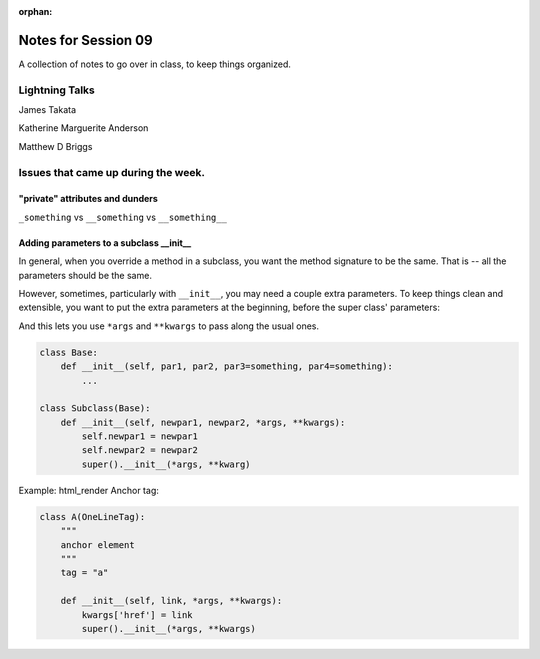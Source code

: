 
:orphan:

.. _notes_session09:

####################
Notes for Session 09
####################

A collection of notes to go over in class, to keep things organized.

Lightning Talks
===============

James Takata

Katherine Marguerite Anderson

Matthew D Briggs


Issues that came up during the week.
====================================

"private" attributes and dunders
--------------------------------

``_something`` vs ``__something`` vs ``__something__``

Adding parameters to a subclass __init__
----------------------------------------

In general, when you override a method in a subclass, you want the method signature to be the same. That is -- all the parameters should be the same.


However, sometimes, particularly with ``__init__``, you may need a couple extra parameters. To keep things clean and extensible, you want to put the extra parameters at the beginning, before the super class' parameters:

And this lets you use ``*args`` and ``**kwargs`` to pass along the usual ones.

.. code-block:: python

    class Base:
        def __init__(self, par1, par2, par3=something, par4=something):
            ...

    class Subclass(Base):
        def __init__(self, newpar1, newpar2, *args, **kwargs):
            self.newpar1 = newpar1
            self.newpar2 = newpar2
            super().__init__(*args, **kwarg)

Example: html_render Anchor tag:

.. code-block:: python

    class A(OneLineTag):
        """
        anchor element
        """
        tag = "a"

        def __init__(self, link, *args, **kwargs):
            kwargs['href'] = link
            super().__init__(*args, **kwargs)






